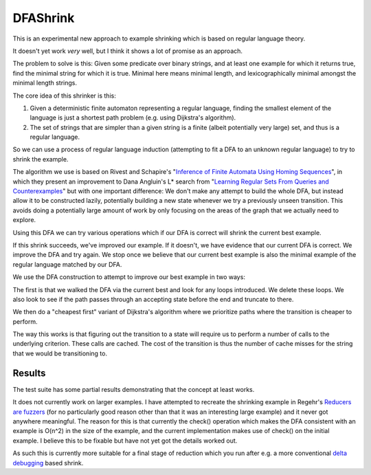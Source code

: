 DFAShrink
=========

This is an experimental new approach to example shrinking which is based on
regular language theory.

It doesn't yet work *very* well, but I think it shows a lot of promise as an
approach.

The problem to solve is this: Given some predicate over binary strings, and at
least one example for which it returns true, find the minimal string for which
it is true. Minimal here means minimal length, and lexicographically minimal
amongst the minimal length strings.

The core idea of this shrinker is this:

1. Given a deterministic finite automaton representing a regular language, finding the smallest element of the language is just a shortest path problem (e.g. using Dijkstra's algorithm).
2. The set of strings that are simpler than a given string is a finite (albeit potentially very large) set, and thus is a regular language.

So we can use a process of regular language induction (attempting to fit a DFA
to an unknown regular language) to try to shrink the example.

The algorithm we use is based on Rivest and Schapire's "`Inference of Finite
Automata Using Homing Sequences <http://rob.schapire.net/papers/homing.pdf>`_",
in which they present an improvement to
Dana Angluin's L* search from "`Learning Regular Sets From Queries and
Counterexamples <http://www.cs.berkeley.edu/~dawnsong/teaching/s10/papers/angluin87.pdf>`_"
but with one important difference: We don't make any attempt to
build the whole DFA, but instead allow it to be constructed lazily, potentially
building a new state whenever we try a previously unseen transition. This
avoids doing a potentially large amount of work by only focusing on the areas
of the graph that we actually need to explore.

Using this DFA we can try various operations which if our DFA is correct will
shrink the current best example.

If this shrink succeeds, we've improved our example. If it doesn't, we have
evidence that our current DFA is correct. We improve the DFA and try again.
We stop once we believe that our current best example is also the minimal
example of the regular language matched by our DFA.

We use the DFA construction to attempt to improve our best example in two
ways:

The first is that we walked the DFA via the current best and look for any loops
introduced. We delete these loops. We also look to see if the path passes
through an accepting state before the end and truncate to there.

We then do a "cheapest first" variant of Dijkstra's algorithm where we
prioritize paths where the transition is cheaper to perform.

The way this works is that figuring out the transition to a state will require
us to perform a number of calls to the underlying criterion. These calls are
cached. The cost of the transition is thus the number of cache misses for the
string that we would be transitioning to.

Results
-------

The test suite has some partial results demonstrating that the concept at least
works.

It does not currently work on larger examples. I have attempted to recreate
the shrinking example in Regehr's `Reducers are fuzzers <http://blog.regehr.org/archives/1284>`_
(for no particularly good reason other than that it was an interesting large
example) and it never got anywhere meaningful. The reason for this is that
currently the check() operation which makes the DFA consistent with an example
is O(n^2) in the size of the example, and the current implementation makes use
of check() on the initial example. I believe this to be fixable but have not
yet got the details worked out.

As such this is currently more suitable for a final stage of reduction which
you run after e.g. a more conventional `delta debugging <https://www.st.cs.uni-saarland.de/papers/tse2002/tse2002.pdf>`_
based shrink.

